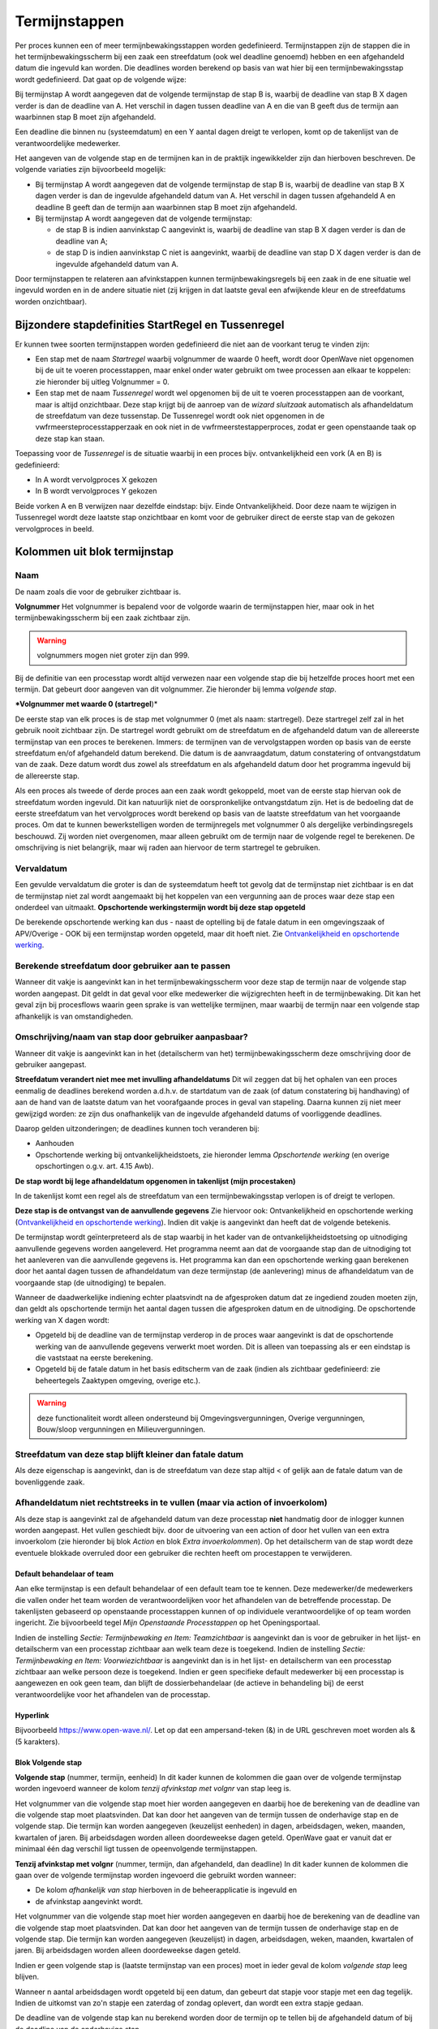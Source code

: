 Termijnstappen
==============

Per proces kunnen een of meer termijnbewakingsstappen worden
gedefinieerd. Termijnstappen zijn de stappen die in het
termijnbewakingsscherm bij een zaak een streefdatum (ook wel deadline
genoemd) hebben en een afgehandeld datum die ingevuld kan worden. Die
deadlines worden berekend op basis van wat hier bij een
termijnbewakingsstap wordt gedefinieerd. Dat gaat op de volgende wijze:

Bij termijnstap A wordt aangegeven dat de volgende termijnstap de stap B
is, waarbij de deadline van stap B X dagen verder is dan de deadline van
A. Het verschil in dagen tussen deadline van A en die van B geeft dus de
termijn aan waarbinnen stap B moet zijn afgehandeld.

Een deadline die binnen nu (systeemdatum) en een Y aantal dagen dreigt
te verlopen, komt op de takenlijst van de verantwoordelijke medewerker.

Het aangeven van de volgende stap en de termijnen kan in de praktijk
ingewikkelder zijn dan hierboven beschreven. De volgende variaties zijn
bijvoorbeeld mogelijk:

-  Bij termijnstap A wordt aangegeven dat de volgende termijnstap de
   stap B is, waarbij de deadline van stap B X dagen verder is dan de
   ingevulde afgehandeld datum van A. Het verschil in dagen tussen
   afgehandeld A en deadline B geeft dan de termijn aan waarbinnen stap
   B moet zijn afgehandeld.
-  Bij termijnstap A wordt aangegeven dat de volgende termijnstap:

   -  de stap B is indien aanvinkstap C aangevinkt is, waarbij de
      deadline van stap B X dagen verder is dan de deadline van A;
   -  de stap D is indien aanvinkstap C niet is aangevinkt, waarbij de
      deadline van stap D X dagen verder is dan de ingevulde afgehandeld
      datum van A.

Door termijnstappen te relateren aan afvinkstappen kunnen
termijnbewakingsregels bij een zaak in de ene situatie wel ingevuld
worden en in de andere situatie niet (zij krijgen in dat laatste geval
een afwijkende kleur en de streefdatums worden onzichtbaar).

Bijzondere stapdefinities StartRegel en Tussenregel
---------------------------------------------------

Er kunnen twee soorten termijnstappen worden gedefinieerd die niet aan
de voorkant terug te vinden zijn:

-  Een stap met de naam *Startregel* waarbij volgnummer de waarde 0
   heeft, wordt door OpenWave niet opgenomen bij de uit te voeren
   processtappen, maar enkel onder water gebruikt om twee processen aan
   elkaar te koppelen: zie hieronder bij uitleg Volgnummer = 0.
-  Een stap met de naam *Tussenregel* wordt wel opgenomen bij de uit te
   voeren processtappen aan de voorkant, maar is altijd onzichtbaar.
   Deze stap krijgt bij de aanroep van de *wizard sluitzaak* automatisch
   als afhandeldatum de streefdatum van deze tussenstap. De Tussenregel
   wordt ook niet opgenomen in de vwfrmeersteprocesstapperzaak en ook
   niet in de vwfrmeerstestapperproces, zodat er geen openstaande taak
   op deze stap kan staan.

Toepassing voor de *Tussenregel* is de situatie waarbij in een proces
bijv. ontvankelijkheid een vork (A en B) is gedefinieerd:

-  In A wordt vervolgproces X gekozen
-  In B wordt vervolgproces Y gekozen

Beide vorken A en B verwijzen naar dezelfde eindstap: bijv. Einde
Ontvankelijkheid. Door deze naam te wijzigen in Tussenregel wordt deze
laatste stap onzichtbaar en komt voor de gebruiker direct de eerste stap
van de gekozen vervolgproces in beeld.

Kolommen uit blok termijnstap
-----------------------------

Naam
^^^^

De naam zoals die voor de gebruiker zichtbaar is.

**Volgnummer** Het volgnummer is bepalend voor de volgorde waarin de
termijnstappen hier, maar ook in het termijnbewakingsscherm bij een zaak
zichtbaar zijn.

.. warning::
   volgnummers mogen niet groter zijn dan 999.

Bij de definitie van een processtap wordt altijd verwezen naar een
volgende stap die bij hetzelfde proces hoort met een termijn. Dat
gebeurt door aangeven van dit volgnummer. Zie hieronder bij lemma
*volgende stap*.

**\*Volgnummer met waarde 0 (startregel**)\*

De eerste stap van elk proces is de stap met volgnummer 0 (met als naam:
startregel). Deze startregel zelf zal in het gebruik nooit zichtbaar
zijn. De startregel wordt gebruikt om de streefdatum en de afgehandeld
datum van de allereerste termijnstap van een proces te berekenen.
Immers: de termijnen van de vervolgstappen worden op basis van de eerste
streefdatum en/of afgehandeld datum berekend. Die datum is de
aanvraagdatum, datum constatering of ontvangstdatum van de zaak. Deze
datum wordt dus zowel als streefdatum en als afgehandeld datum door het
programma ingevuld bij de allereerste stap.

Als een proces als tweede of derde proces aan een zaak wordt gekoppeld,
moet van de eerste stap hiervan ook de streefdatum worden ingevuld. Dit
kan natuurlijk niet de oorspronkelijke ontvangstdatum zijn. Het is de
bedoeling dat de eerste streefdatum van het vervolgproces wordt berekend
op basis van de laatste streefdatum van het voorgaande proces. Om dat te
kunnen bewerkstelligen worden de termijnregels met volgnummer 0 als
dergelijke verbindingsregels beschouwd. Zij worden niet overgenomen,
maar alleen gebruikt om de termijn naar de volgende regel te berekenen.
De omschrijving is niet belangrijk, maar wij raden aan hiervoor de term
startregel te gebruiken.

Vervaldatum
^^^^^^^^^^^

Een gevulde vervaldatum die groter is dan de systeemdatum heeft tot
gevolg dat de termijnstap niet zichtbaar is en dat de termijnstap niet
zal wordt aangemaakt bij het koppelen van een vergunning aan de proces
waar deze stap een onderdeel van uitmaakt. **Opschortende
werkingstermijn wordt bij deze stap opgeteld**

De berekende opschortende werking kan dus - naast de optelling bij de
fatale datum in een omgevingszaak of APV/Overige - OOK bij een
termijnstap worden opgeteld, maar dit hoeft niet. Zie `Ontvankelijkheid
en opschortende
werking </docs/instellen_inrichten/inrichting_processen/opschortende_werking.md>`__.

Berekende streefdatum door gebruiker aan te passen
^^^^^^^^^^^^^^^^^^^^^^^^^^^^^^^^^^^^^^^^^^^^^^^^^^

Wanneer dit vakje is aangevinkt kan in het termijnbewakingsscherm voor
deze stap de termijn naar de volgende stap worden aangepast. Dit geldt
in dat geval voor elke medewerker die wijzigrechten heeft in de
termijnbewaking. Dit kan het geval zijn bij procesflows waarin geen
sprake is van wettelijke termijnen, maar waarbij de termijn naar een
volgende stap afhankelijk is van omstandigheden.

Omschrijving/naam van stap door gebruiker aanpasbaar?
^^^^^^^^^^^^^^^^^^^^^^^^^^^^^^^^^^^^^^^^^^^^^^^^^^^^^

Wanneer dit vakje is aangevinkt kan in het (detailscherm van het)
termijnbewakingsscherm deze omschrijving door de gebruiker aangepast.

**Streefdatum verandert niet mee met invulling afhandeldatums** Dit wil
zeggen dat bij het ophalen van een proces eenmalig de deadlines berekend
worden a.d.h.v. de startdatum van de zaak (of datum constatering bij
handhaving) of aan de hand van de laatste datum van het voorafgaande
proces in geval van stapeling. Daarna kunnen zij niet meer gewijzigd
worden: ze zijn dus onafhankelijk van de ingevulde afgehandeld datums of
voorliggende deadlines.

Daarop gelden uitzonderingen; de deadlines kunnen toch veranderen bij:

-  Aanhouden
-  Opschortende werking bij ontvankelijkheidstoets, zie hieronder lemma
   *Opschortende werking* (en overige opschortingen o.g.v. art. 4.15
   Awb).

**De stap wordt bij lege afhandeldatum opgenomen in takenlijst (mijn
procestaken)**

In de takenlijst komt een regel als de streefdatum van een
termijnbewakingsstap verlopen is of dreigt te verlopen.

**Deze stap is de ontvangst van de aanvullende gegevens** Zie hiervoor
ook: Ontvankelijkheid en opschortende werking (`Ontvankelijkheid en
opschortende
werking </docs/instellen_inrichten/inrichting_processen/opschortende_werking.md>`__).
Indien dit vakje is aangevinkt dan heeft dat de volgende betekenis.

De termijnstap wordt geïnterpreteerd als de stap waarbij in het kader
van de ontvankelijkheidstoetsing op uitnodiging aanvullende gegevens
worden aangeleverd. Het programma neemt aan dat de voorgaande stap dan
de uitnodiging tot het aanleveren van die aanvullende gegevens is. Het
programma kan dan een opschortende werking gaan berekenen door het
aantal dagen tussen de afhandeldatum van deze termijnstap (de
aanlevering) minus de afhandeldatum van de voorgaande stap (de
uitnodiging) te bepalen.

Wanneer de daadwerkelijke indiening echter plaatsvindt na de afgesproken
datum dat ze ingediend zouden moeten zijn, dan geldt als opschortende
termijn het aantal dagen tussen die afgesproken datum en de uitnodiging.
De opschortende werking van X dagen wordt:

-  Opgeteld bij de deadline van de termijnstap verderop in de proces
   waar aangevinkt is dat de opschortende werking van de aanvullende
   gegevens verwerkt moet worden. Dit is alleen van toepassing als er
   een eindstap is die vaststaat na eerste berekening.
-  Opgeteld bij de fatale datum in het basis editscherm van de zaak
   (indien als zichtbaar gedefinieerd: zie beheertegels Zaaktypen
   omgeving, overige etc.).

..

.. warning::
   deze functionaliteit wordt alleen ondersteund
   bij Omgevingsvergunningen, Overige vergunningen, Bouw/sloop
   vergunningen en Milieuvergunningen.

Streefdatum van deze stap blijft kleiner dan fatale datum
^^^^^^^^^^^^^^^^^^^^^^^^^^^^^^^^^^^^^^^^^^^^^^^^^^^^^^^^^

Als deze eigenschap is aangevinkt, dan is de streefdatum van deze stap
altijd < of gelijk aan de fatale datum van de bovenliggende zaak.

Afhandeldatum niet rechtstreeks in te vullen (maar via action of invoerkolom)
^^^^^^^^^^^^^^^^^^^^^^^^^^^^^^^^^^^^^^^^^^^^^^^^^^^^^^^^^^^^^^^^^^^^^^^^^^^^^

Als deze stap is aangevinkt zal de afgehandeld datum van deze processtap
**niet** handmatig door de inlogger kunnen worden aangepast. Het vullen
geschiedt bijv. door de uitvoering van een action of door het vullen van
een extra invoerkolom (zie hieronder bij blok *Action* en blok *Extra
invoerkolommen*). Op het detailscherm van de stap wordt deze eventuele
blokkade overruled door een gebruiker die rechten heeft om procestappen
te verwijderen.

Default behandelaar of team
~~~~~~~~~~~~~~~~~~~~~~~~~~~

Aan elke termijnstap is een default behandelaar of een default team toe
te kennen. Deze medewerker/de medewerkers die vallen onder het team
worden de verantwoordelijken voor het afhandelen van de betreffende
processtap. De takenlijsten gebaseerd op openstaande processtappen
kunnen of op individuele verantwoordelijke of op team worden ingericht.
Zie bijvoorbeeld tegel *Mijn Openstaande Processtappen* op het
Openingsportaal.

Indien de instelling *Sectie: Termijnbewaking en Item: Teamzichtbaar* is
aangevinkt dan is voor de gebruiker in het lijst- en detailscherm van
een processtap zichtbaar aan welk team deze is toegekend. Indien de
instelling *Sectie: Termijnbewaking en Item: Voorwiezichtbaar* is
aangevinkt dan is in het lijst- en detailscherm van een processtap
zichtbaar aan welke persoon deze is toegekend. Indien er geen specifieke
default medewerker bij een processtap is aangewezen en ook geen team,
dan blijft de dossierbehandelaar (de actieve in behandeling bij) de
eerst verantwoordelijke voor het afhandelen van de processtap.

Hyperlink
~~~~~~~~~

Bijvoorbeeld https://www.open-wave.nl/. Let op dat een ampersand-teken
(&) in de URL geschreven moet worden als & (5 karakters).

Blok Volgende stap
~~~~~~~~~~~~~~~~~~

**Volgende stap** (nummer, termijn, eenheid) In dit kader kunnen de
kolommen die gaan over de volgende termijnstap worden ingevoerd wanneer
de kolom *tenzij afvinkstap met volgnr* van stap leeg is.

Het volgnummer van die volgende stap moet hier worden aangegeven en
daarbij hoe de berekening van de deadline van die volgende stap moet
plaatsvinden. Dat kan door het aangeven van de termijn tussen de
onderhavige stap en de volgende stap. Die termijn kan worden aangegeven
(keuzelijst eenheden) in dagen, arbeidsdagen, weken, maanden, kwartalen
of jaren. Bij arbeidsdagen worden alleen doordeweekse dagen geteld.
OpenWave gaat er vanuit dat er minimaal één dag verschil ligt tussen de
opeenvolgende termijnstappen.

**Tenzij afvinkstap met volgnr** (nummer, termijn, dan afgehandeld, dan
deadline) In dit kader kunnen de kolommen die gaan over de volgende
termijnstap worden ingevoerd die gebruikt worden wanneer:

-  De kolom *afhankelijk van stap* hierboven in de beheerapplicatie is
   ingevuld en
-  de afvinkstap aangevinkt wordt.

Het volgnummer van die volgende stap moet hier worden aangegeven en
daarbij hoe de berekening van de deadline van die volgende stap moet
plaatsvinden. Dat kan door het aangeven van de termijn tussen de
onderhavige stap en de volgende stap. Die termijn kan worden aangegeven
(keuzelijst) in dagen, arbeidsdagen, weken, maanden, kwartalen of jaren.
Bij arbeidsdagen worden alleen doordeweekse dagen geteld.

Indien er geen volgende stap is (laatste termijnstap van een proces)
moet in ieder geval de kolom *volgende stap* leeg blijven.

Wanneer n aantal arbeidsdagen wordt opgeteld bij een datum, dan gebeurt
dat stapje voor stapje met een dag tegelijk. Indien de uitkomst van zo'n
stapje een zaterdag of zondag oplevert, dan wordt een extra stapje
gedaan.

De deadline van de volgende stap kan nu berekend worden door de termijn
op te tellen bij de afgehandeld datum of bij de deadline van de
onderhavige stap.

Hierin zijn drie mogelijkheden aan te geven:

-  streefdatum vorige stap. Met deze keuze geldt altijd de streefdatum
   van de onderhavige stap als als uitgangspunt voor de berekening van
   de streefdatum van de nieuwe stap.
-  afhandeldatum vorige stap. Indien deze keuze is aangevinkt wordt
   altijd de afgehandelddatum van de onderhavige stap genomen als
   uitgangspunt voor de berekening van de streefdatum van de nieuwe
   stap. Ook als deze afgehandeld-datum groter is dan de streefdatum.
-  minimum afgehandeld/streefdatum. Dit betekent dat de termijn om de
   streefdatum van de volgende stap te berekenen wordt opgeteld bij het
   minimum van de afgehandeld-datum en streefdatum van de onderhavige
   stap. Dus indien de afgehandeld-datum groter is dan de streefdatum
   geldt de streefdatum als uitgangspunt.

In alle gevallen geldt dat als de afgehandeld datum nog leeg is dat dan
de streefdatum als uitgangsdatum wordt genomen.

Blok Action
~~~~~~~~~~~

Aan een processtap kan een action worden toegevoegd. Dat heeft tot
gevolg dat er op het detailscherm van de betreffende processtap bij het
afhandelen van de zaak een blok action zichtbaar wordt met het hier te
definiëren label en een knop om de action uit te voeren. Tevens wordt er
een uitvoerbare knop zichtbaar op het lijstscherm van de processtappen
om de actie uit te voeren.

Bij een aantal actions is het mogelijk deze zo te parameteriseren dat
met het uitvoeren van de action ook de afgehandeld datum van de
betreffende stap wordt gevuld. De knop die de action triggert is alleen
enabled bij een lege afgehandeld datum. Een aantal voorbeelden
geredeneerd vanuit een proces bij een omgevingszaak: Let goed op de
komma's en puntkomma's. Luistert nauw. Zie verdere documentatie over
actions: `Actions </docs/instellen_inrichten/actions.md>`__.

Automatisch creëren van document op basis van specifiek sjabloon zonder vullen afgehandeld datum van stap
~~~~~~~~~~~~~~~~~~~~~~~~~~~~~~~~~~~~~~~~~~~~~~~~~~~~~~~~~~~~~~~~~~~~~~~~~~~~~~~~~~~~~~~~~~~~~~~~~~~~~~~~~

De wizard *maakDocument* wordt geopend met de restrictie dat de
gebruiker geen keuze uit de sjablonen heeft. Het sjabloon wordt in de
actionaanroep al meegegeven.
``startWizard(maakDocument,1234,tbdocumenten;;tbomgvergunning;%keyparent%,W)``

-  *maakDocument* is de naam van de wizard die aangeroepen worden voor
   het creëren van een document
-  *1234* moet hierbij in de action-definitie vervangen worden met een
   echte dnkey van het bedoelde sjabloon (uit tbdocumenten)
-  *tbdocumenten* is de bestandnaam van de sjablonen waar 1234 een dnkey
   van is
-  *tbomgvergunning* wil zeggen dat het creëren van het sjabloon wordt
   geinitialiseerd vanuit tbomgvergunningen (kan ook uit tbhandhavingen,
   tbinfoaanvragen, tbovvergunningen, tbhorecavergunningen,
   tbmilvergunningen, tbinspecties, tbinspbezoeken en tbmilinrichtingen)
-  *%keyparent%* wordt on the fly automatisch vervangen met de dnkey van
   de kaart uit de initiërende tabel
-  *W* staat voor de module waarvandaan de wizard wordt aangeroepen (W
   (tbomgvergunning), O (tbovvergunningen), I (tbinfoaanvragen), C
   (tbhorecavergunningen) of E (tbmilvergunningen of H (tbhandhavingen
   of V (inrichtingen)).

Automatisch creëren van document op basis van specifiek sjabloon MET vullen afgehandeld datum van stap
^^^^^^^^^^^^^^^^^^^^^^^^^^^^^^^^^^^^^^^^^^^^^^^^^^^^^^^^^^^^^^^^^^^^^^^^^^^^^^^^^^^^^^^^^^^^^^^^^^^^^^

``startWizard(maakDocument,1234,tbdocumenten;;tbomgvergunning;%keyparent%,W;%keypointer%)``

-  %keypointer% wordt on the fly automatisch vervangen met de dnkey van
   de stap (termijnbewstappen) teneinde op de juiste plek de
   afhandeldatum te kunnen vullen.

Automatisch creëren van document op basis van specifiek sjabloon op grond van query MET vullen afgehandeld datum van stap
^^^^^^^^^^^^^^^^^^^^^^^^^^^^^^^^^^^^^^^^^^^^^^^^^^^^^^^^^^^^^^^^^^^^^^^^^^^^^^^^^^^^^^^^^^^^^^^^^^^^^^^^^^^^^^^^^^^^^^^^^

``startWizard(maakDocument,%query(docsjabloonperzaaktype,%keyparent%)%,tbdocumenten;;tbomgvergunning;%keyparent%,W;%keypointer%)``

-  %keypointer% wordt on the fly automatisch vervangen met de dnkey van
   de stap (termijnbewstappen) teneinde op de juiste plek de
   afhandeldatum te kunnen vullen.
-  De query met de naam docsjabloonperzaaktype is een voorbeeld en
   bestaat niet. Belangrijk is dat de uitkomst van de query één dnkey
   van een documentsjabloon teruggeeft.

Automatisch starten van maakDocument-wizard op basis van specifieke documentsoort zonder vullen afgehandeld datum van stap
^^^^^^^^^^^^^^^^^^^^^^^^^^^^^^^^^^^^^^^^^^^^^^^^^^^^^^^^^^^^^^^^^^^^^^^^^^^^^^^^^^^^^^^^^^^^^^^^^^^^^^^^^^^^^^^^^^^^^^^^^^

De wizard wordt geopend met de restrictie dat de gebruiker alleen uit de
sjablonen van een bepaalde groep (tbdocumentsoorten) kan kiezen.
``startWizard(maakDocument,1234,tbdocumentsoorten;;tbomgvergunning;%keyparent%,W)``

-  *maakDocument* is de naam van de wizard die aangeroepen worden voor
   het creëren van een document
-  *1234* moet hierbij in de action-definitie vervangen worden met een
   echte dnkey van de bedoelde groep (uit tbdocumentsoorten). De
   gebruiker kan vervolgens alleen een sjabloon uit deze groep kiezen
-  *tbdocumentsoorten* is de bestandnaam van de documentgroepen waar
   1234 een dnkey van is
-  *tbomgvergunning* wil zeggen dat het creëren van het te kiezen
   document wordt geinitialiseerd vanuit tbomgvergunningen (kan ook uit
   tbhandhavingen, tbinfoaanvragen, tbovvergunningen,
   tbhorecavergunningen, tbmilvergunningen, tbinspecties, tbinspbezoeken
   en tbmilinrichtingen)
-  *%keyparent%* wordt on the fly automatisch vervangen met de dnkey van
   de kaart uit de initiërende tabel
-  *W* staat voor de module waarvandaan de wizard wordt aangeroepen (W
   (tbomgvergunning), O (tbovvergunningen), I (tbinfoaanvragen), C
   (tbhorecavergunningen) of E (tbmilvergunningen of H (tbhandhavingen
   of V (inrichtingen)).

Automatisch starten van maakdocument-wizard op basis van specifieke documentsoort MET vullen afgehandeld datum van stap
^^^^^^^^^^^^^^^^^^^^^^^^^^^^^^^^^^^^^^^^^^^^^^^^^^^^^^^^^^^^^^^^^^^^^^^^^^^^^^^^^^^^^^^^^^^^^^^^^^^^^^^^^^^^^^^^^^^^^^^

``startWizard(maakDocument,1234,tbdocumentsoorten;;tbomgvergunning;%keyparent%,W;%keypointer%)``

-  %keypointer% wordt on the fly automatisch vervangen met de dnkey van
   de stap (termijnbewstappen) teneinde op de juiste plek de
   afhandeldatum te kunnen vullen.

Automatisch starten van de volledige maakDocument-wizard ZONDER vullen afgehandeld datum van stap
^^^^^^^^^^^^^^^^^^^^^^^^^^^^^^^^^^^^^^^^^^^^^^^^^^^^^^^^^^^^^^^^^^^^^^^^^^^^^^^^^^^^^^^^^^^^^^^^^

De wizard wordt geopend zonder restrictie, waarbij de gebruiker eerst
een keuze dient te maken uit de groepen (tbdocumentsoorten) en
vervolgens uit de daarbij behorende sjablonen.
*startWizard(maakDocument,%keyparent%,tbomgvergunning,W)*

-  *maakDocument* is de naam van de wizard die aangeroepen worden voor
   het creëren van een document
-  *%keyparent%* wordt on the fly automatisch vervangen met de dnkey van
   de kaart uit de initiërende tabel (in dit voorbeeld de dnkey uit
   tbomgvergunning)
-  *tbomgvergunning* wil zeggen dat het creëren van het te kiezen
   document wordt geinitialiseerd vanuit tbomgvergunningen (kan ook uit
   tbhandhavingen, tbinfoaanvragen, tbovvergunningen,
   tbhorecavergunningen, tbmilvergunningen, tbinspecties, tbinspbezoeken
   en tbmilinrichtingen)
-  *W* staat voor de module waarvandaan de wizard wordt aangeroepen (W
   (tbomgvergunning), O (tbovvergunningen), I (tbinfoaanvragen), C
   (tbhorecavergunningen) of E (tbmilvergunningen of H (tbhandhavingen
   of V (inrichtingen)).

Automatisch starten van de volledige maakDocument-wizard MET vullen afgehandeld datum van stap
^^^^^^^^^^^^^^^^^^^^^^^^^^^^^^^^^^^^^^^^^^^^^^^^^^^^^^^^^^^^^^^^^^^^^^^^^^^^^^^^^^^^^^^^^^^^^^

``startWizard(maakDocument,%keyparent%,tbomgvergunning,W;%keypointer%)``

-  %keypointer% wordt on the fly automatisch vervangen met de dnkey van
   de stap (termijnbewstappen) teneinde op de juiste plek de
   afhandeldatum te kunnen vullen.

Automatisch kiezen vervolgproces zonder vullen van afgehandeld datum van stap
^^^^^^^^^^^^^^^^^^^^^^^^^^^^^^^^^^^^^^^^^^^^^^^^^^^^^^^^^^^^^^^^^^^^^^^^^^^^^

``startWizard(maaknieuwproces,%keyparent%,W)``

-  maaNieuwProces is de naam van de wizard die aangeroepen wordt voor
   het invoegen van nieuwe processtappen
-  *%keyparent%* wordt on the fly automatisch vervangen met de dnkey van
   de kaart uit de hoofdzaak van de module (dus de dnkey van de zaak
   waar je op staat)
-  *W* staat voor de module waarvandaan de wizard wordt aangeroepen (W
   (tbomgvergunning), O (tbovvergunningen), I (tbinfoaanvragen), C
   (tbhorecavergunningen) of E (tbmilvergunningen of H
   (tbhandhavingen)).

Automatisch kiezen vervolgproces met vullen van afgehandeld datum van stap
^^^^^^^^^^^^^^^^^^^^^^^^^^^^^^^^^^^^^^^^^^^^^^^^^^^^^^^^^^^^^^^^^^^^^^^^^^

``startWizard(maaknieuwproces,%keyparent%,W,%keypointer%)``

-  *%keypointer%* wordt on the fly automatisch vervangen met de dnkey
   van de stap (termijnbewstappen) teneinde op de juiste plek de
   afhandeldatum te kunnen vullen.

**Automatisch invoegen vastgesteld vervolgproces met vullen van
afgehandeld datum van stap**

``startWizard(maaknieuwproces,%keyparent%,W;2345,%keypointer%)``.De
*2345* moet hierbij in de action-definitie vervangen worden met een
echte dnkey van een proces (tbprocedures) waarvan de stappen moeten
worden ingevoegd.

**Automatisch \*\* kiezen** vervolgzaak op dezelfde locatie **zonder**
vullen van afgehandeld datum van stap*\*

``startwizard(maaknieuwezaak,,W,%keyparent%)``

-  *maakNieuweZaak* is de naam van de aan te roepen wizard die een
   nieuwe zaak aanmaakt
-  *W* staat voor de module waarvandaan de wizard wordt aangeroepen (W
   (tbomgvergunning), O (tbovvergunningen), I (tbinfoaanvragen), C
   (tbhorecavergunningen) of E (tbmilvergunningen of H (tbhandhavingen))
-  *%keyparent%* wordt on the fly automatisch vervangen met de dnkey van
   de kaart uit de hoofdzaak van de module (dus de dnkey van de zaak
   waar je op staat, want van daaruit ga je gegevens als locatie en
   contactpersonen kopiëren).

**Automatisch kiezen vervolgzaak op dezelfde locatie met vullen van
afgehandeld datum van stap**

*startwizard(maaknieuwezaak,,W;%keypointer%,%keyparent%)*

-  *%keypointer%* wordt on the fly automatisch vervangen met de dnkey
   van de stap (termijnbewstappen) teneinde op de juiste plek de
   afhandeldatum te kunnen vullen.

**Automatisch aanmaken vastgestelde vervolgzaak op dezelfde locatie met
vullen van afgehandeld datum van stap**

``startwizard(maaknieuwezaak,,W;%keypointer%,%keyparent%;H3456)``

-  De *H* geeft aan in welke module de nieuwe zaak gemaakt moet worden.
   Op de plaats van de H kunnen ook de moduleletters W
   (tbomgvergunning), O (tbovvergunningen), I (tbinfoaanvragen), C
   (tbhorecavergunningen) of E (tbmilvergunningen) worden gebruikt.
-  *3456* (direct achter deze moduleletter) staat voor een dnkey die
   verwijst naar een zaaktype bij de moduleletter. Dus indien
   moduleletter =

   -  W dan een dnkey uit tbsoortomgverg
   -  O dan een dvcode uit tbsoortovverg
   -  C dan een dnkey uit tbsoorthorverg
   -  E dan een dnkey uit tbsoortmilverg
   -  I dan een dnkey uit tbsoortinfoaanvraag.

**Automatisch sluiten van bovenliggende zaak op afhandel/besluitdatum
zonder\ vullen van afgehandeld datum van stap**

``startwizard(sluitZaak,%keyparent%,W,ddbesluitdatum)``

-  *sluitZaak* is de naam van de wizard die een zaak van een resultaat
   en afhandeldatum voorziet
-  *%keyparent%* wordt on the fly automatisch vervangen met de dnkey van
   de kaart uit de hoofdzaak van de module (dus de dnkey van de zaak
   waar je op staat)
-  *W* geeft aan in welke module de zaak wordt gesloten. Op de plaats
   van de W kunnen ook de moduleletters W (tbomgvergunning), O
   (tbovvergunningen), I (tbinfoaanvragen), C (tbhorecavergunningen), H
   (tbhandhavingen) of E (tbmilvergunningen) worden gebruikt
   \*\ *ddbesluitdatum* is de kolomnaam van het einddatum-veld in de
   module. Wanneer module =\* W of O of C of E dan moet hier staan
   ddbesluitdatum
-  H dan moet hier staan ddeinddatum
-  I dan moet hier staan ddafgehandeld.

**Automatisch sluiten van bovenliggende zaak op afhandel/besluitdatum
met vullen van afgehandeld datum van stap**

``startwizard(sluitZaak,%keyparent%,W;%keypointer%,ddbesluitdatum)``

-  *%keypointer%* wordt on the fly automatisch vervangen met de dnkey
   van de stap (termijnbewstappen) teneinde op de juiste plek de
   afhandeldatum te kunnen vullen
-  *%keyparent%* wordt on the fly automatisch vervangen met de dnkey van
   de kaart uit de hoofdzaak van de module (dus de dnkey van de zaak
   waar je op staat).
-  *W* geeft aan in welke module de zaak wordt ingetrokken. Op de plaats
   van de W (tbomgvergunning) kunnen ook de moduleletters H
   (tbhandhavngen), O (tbovvergunningen), I (tbinfoaanvragen), C
   (tbhorecavergunningen) of E (tbmilvergunningen) worden gebruikt.

**Automatisch vullen van intrekkingsdatum van bovenliggende zaak zonder
vullen van afgehandeld datum van stap**

``startwizard(sluitZaak,%keyparent%,W,ddingetrokken)``

-  *sluitZaak* is de naam van de wizard die een zaak van een
   intrekkingsdatum voorziet
-  *%keyparent%* wordt on the fly automatisch vervangen met de dnkey van
   de kaart uit de hoofdzaak van de module (dus de dnkey van de zaak
   waar je op staat)
-  *W* geeft aan in welke module de zaak wordt ingetrokken. Op de plaats
   van de W (tbomgvergunning) kunnen ook de moduleletters H
   (tbhandhavngen), O (tbovvergunningen), I (tbinfoaanvragen), C
   (tbhorecavergunningen) of E (tbmilvergunningen) worden gebruikt \*
   *ddingetrokken* is de kolomnaam van het intrekkingsdatum-veld in alle
   modules.

**Automatisch vullen van intrekkingsdatum van bovenliggende zaak met
vullen van afgehandeld datum van stap**

``startwizard(sluitZaak,%keyparent%,W;%keypointer%,ddingetrokken)``

-  *%keyparent%* wordt on the fly automatisch vervangen met de dnkey van
   de kaart uit de hoofdzaak van de module (dus de dnkey van de zaak
   waar je op staat)
-  *%keypointer%* wordt on the fly automatisch vervangen met de dnkey
   van de stap (termijnbewstappen) teneinde op de juiste plek de
   afhandeldatum te kunnen vullen
-  *W* geeft aan in welke module de zaak wordt ingetrokken. Op de plaats
   van de W (tbomgvergunning) kunnen ook de moduleletters H
   (tbhandhavngen), O (tbovvergunningen), I (tbinfoaanvragen), C
   (tbhorecavergunningen) of E (tbmilvergunningen) worden gebruikt.

**Automatisch aanroep wizard insertOpschorten met vullen van afgehandeld
datum van stap**

``startwizard(insertOpschorten,%keyparent%,W,%keypointer%)``

-  *%keyparent%* wordt on the fly automatisch vervangen met de dnkey van
   de kaart uit de hoofdzaak van de module (dus de dnkey van de zaak
   waar je op staat)
-  *%keypointer%* wordt on the fly automatisch vervangen met de dnkey
   van de stap (termijnbewstappen) teneinde op de juiste plek de
   afhandeldatum te kunnen vullen
-  *W* geeft aan in welke module de zaak wordt opgeschort. Op de plaats
   van de W (tbomgvergunning) kunnen ook de moduleletters H
   (tbhandhavingen), O (tbovvergunningen), I (tbinfoaanvragen), C
   (tbhorecavergunningen) of E (tbmilvergunningen) worden gebruikt.

**Automatisch aanroep wizard insertAdvies met restrictie uit de
adviesinstanties beginnend met een 2 en met vullen van afgehandeld datum
van stap**

``startWizard(insertAdvies,%keyparent%,W,2;%keypointer%)``

-  *%keyparent%* wordt on the fly automatisch vervangen met de dnkey van
   de kaart uit de hoofdzaak van de module (dus de dnkey van de zaak
   waar je op staat)
-  *%keypointer%* wordt on the fly automatisch vervangen met de dnkey
   van de stap (termijnbewstappen) teneinde op de juiste plek de
   afhandeldatum te kunnen vullen
-  *W* geeft aan in welke module het advies wordt aangemaakt. Op de
   plaats van de W (tbomgvergunning) kunnen ook de moduleletters H
   (tbhandhavingen), O (tbovvergunningen), I (tbinfoaanvragen), C
   (tbhorecavergunningen) of E (tbmilvergunningen) worden gebruikt
-  *2* geeft hier aan de de gebruiker kan kiezen uit de adviesinstanties
   (voor de betreffende module) waarvan de dvcode begint met een 2.

**Automatisch aanroep wizard insertAdvies zonder extra restrictie
adviesinstanties**\ met*\* vullen van afgehandeld datum van stap*\*

``startWizard(insertAdvies,%keyparent%,W,;%keypointer%)``

-  *%keyparent%* wordt on the fly automatisch vervangen m
-  et de dnkey van de kaart uit de hoofdzaak van de module (dus de dnkey
   van de zaak waar je op staat)
-  *%keypointer%* wordt on the fly automatisch vervangen met de dnkey
   van de stap (termijnbewstappen) teneinde op de juiste plek de
   afhandeldatum te kunnen vullen
-  *W* geeft aan in welke module het advies wordt aangemaakt. Op de
   plaats van de W (tbomgvergunning) kunnen ook de moduleletters H
   (tbhandhavingen), O (tbovvergunningen), I (tbinfoaanvragen), C
   (tbhorecavergunningen) of E (tbmilvergunningen) worden gebruikt.

**Automatisch aanroep wizard insertAdvies met restrictie
adviesinstanties beginnend met Welz zonder vullen van afgehandeld datum
van stap**

``startWizard(insertAdvies,%keyparent%,W,Welz)``

-  *%keyparent%* wordt on the fly automatisch vervangen met de dnkey van
   de kaart uit de hoofdzaak van de module (dus de dnkey van de zaak
   waar je op staat)
-  *W* geeft aan in welke module het advies wordt aangemaakt. Op de
   plaats van de W (tbomgvergunning) kunnen ook de moduleletters H
   (tbhandhavingen), O (tbovvergunningen), I (tbinfoaanvragen), C
   (tbhorecavergunningen) of E (tbmilvergunningen) worden gebruikt
-  *Welz* geeft hier aan de de gebruiker kan kiezen uit de
   adviesinstanties (voor de betreffende module) waarvan de dvcode
   begint met een Welz.

**Automatisch aanroep wizard insertAdvies zonder extra restrictie
adviesinstanties en zonder vullen van afgehandeld datum van stap**

``startWizard(insertAdvies,%keyparent%,W)``

-  *%keyparent%* wordt on the fly automatisch vervangen met de dnkey van
   de kaart uit de hoofdzaak van de module (dus de dnkey van de zaak
   waar je op staat)
-  *W* geeft aan in welke module het advies wordt aangemaakt. Op de
   plaats van de W (tbomgvergunning) kunnen ook de moduleletters H
   (tbhandhavingen), O (tbovvergunningen), I (tbinfoaanvragen), C
   (tbhorecavergunningen) of E (tbmilvergunningen) worden gebruikt.

**Automatisch aanroep wizard actualiseerStatusinZaakSystem met vullen
van afgehandeld datum van stap**

``startWizard(actualiseerStatusinZaaksysteem,%keyparent%,W;tbomgvergunning;ddbesluitdatum;%keypointer%,StatusAfgesloten)``

-  Door deze wizard aan te roepen wordt het
   *actualiseerStatusinZaakSystem* bericht verstuurd naar het DMS. In
   plaats van *StatusAfgesloten* kan tevens *StatusIngetrokken* of
   *StatusGeblokkeerd* verstuurd worden
-  Bij het aanroepen van deze wizard wordt de eerder ingevulde
   *ddbesluitdatum*, *ddingetrokken* of *ddblokkering* meegestuurd
-  *%keyparent%* wordt on the fly automatisch vervangen met de dnkey van
   de kaart uit de hoofdzaak van de module (dus de dnkey van de zaak
   waar je op staat)
-  *%keypointer%* wordt on the fly automatisch vervangen met de dnkey
   van de stap (termijnbewstappen) teneinde op de juiste plek de
   afhandeldatum te kunnen vullen.

**Automatisch aanroep wizard StuurDSOOntvangstbevestiging zonder vullen
van afgehandeld datum van stap**

``startWizard(StuurDSOOntvangstbevestiging,%keyparent%,tbomgvergunning)``

-  Door deze wizard aan te roepen wordt de mail *DSO
   ontvangstbevestiging initieel* verstuurd naar de gemachtigde en/of
   aanvrager. Deze actie is alleen te gebruiken bij DSO zaken
   (tbomgvergunning.dlisdso is T). Na uitvoeren van de actie zal in het
   detailscherm van de omgevingszaak bij het blok *DSO* de verstuurdatum
   gevuld zijn. Voor gehele informatie over werking van DSO
   ontvangstbevestiging sturen zie `DSO
   ontvangstbevestiging </docs/probleemoplossing/programmablokken/dso_ontvangstbevestiging.md>`__
-  *%keyparent%* wordt on the fly automatisch vervangen met de dnkey van
   de kaart uit de hoofdzaak van de module (dus de dnkey van de zaak
   waar je op staat)

**Automatisch aanroep wizard StuurDSOOntvangstbevestiging met vullen van
afgehandeld datum van stap**

``startWizard(StuurDSOOntvangstbevestiging,%keyparent%,tbomgvergunning,%keypointer%)``

-  Door deze wizard aan te roepen wordt de mail *DSO
   ontvangstbevestiging initieel* verstuurd naar de gemachtigde en/of
   aanvrager. Deze actie is alleen te gebruiken bij DSO zaken
   (tbomgvergunning.dlisdso is T). Na uitvoeren van de actie zal in het
   detailscherm van de omgevingszaak bij het blok *DSO* de verstuurdatum
   gevuld zijn. Voor gehele informatie over werking van DSO
   ontvangstbevestiging sturen zie `DSO
   ontvangstbevestiging </docs/probleemoplossing/programmablokken/dso_ontvangstbevestiging.md>`__
-  *%keyparent%* wordt on the fly automatisch vervangen met de dnkey van
   de kaart uit de hoofdzaak van de module (dus de dnkey van de zaak
   waar je op staat)
-  *%keypointer%* wordt on the fly automatisch vervangen met de dnkey
   van de stap (termijnbewstappen) teneinde op de juiste plek de
   afhandeldatum te kunnen vullen.

Hoe werkt action aan de voorkant in tbtermijnbewstappen?
~~~~~~~~~~~~~~~~~~~~~~~~~~~~~~~~~~~~~~~~~~~~~~~~~~~~~~~~

Aan de voorkant op het detailscherm van een termijnbewaking- c.q.
processtap is de action bij de wizardknop in blok *Action* standaard als
volgt gedefinieerd in het detailscherm (in de
mddc_geefprocesdetail.xml):

``%query(termijnstappen_mddc_getdvaction,%keypointer%)%``. Dit is een
systeemquery die door OpenWave wordt beheerd. OpenWave evalueert deze
query. Deze query vervangt de action die bij de aanmaak van de
termijnstappen overgenomen is vanuit tbprocitems (in de kolom dvaction)
bij de betreffende termijnstap waarbij de variabelen %keypointer% en
%keyparent% worden vervangen met hun echte waardes.

**Voor evaluatie bijvoorbeeld:**
``startWizard(maakDocument,6578,tbdocumenten;;tbomgvergunning;%keyparent%,W)``

Na evaluatie:
``startWizard(maakDocument,6578,tbdocumenten;;tbomgvergunning;85842,W)``

en vervolgens wordt de wizard gestart waarbij in dit voorbeeld een brief
op grond van documentsjabloon met dnkey 6578 wordt gemaakt. Wanneer in
de action na evaluatie nog een query aanwezig, dan wordt deze recursief
alsnog geëvalueerd. Bijvoorbeeld na eerste evaluatie:
startWizard(maakDocument,%query(docsjabloonperzaaktype,%keyparent%)%,tbdocumenten;;tbomgvergunning;%keyparent%,W)

Dan na tweede evaluatie:
startWizard(maakDocument,8890,tbdocumenten;;tbomgvergunning;85842,W)

Blok extra Invoerkolommen
~~~~~~~~~~~~~~~~~~~~~~~~~

Aan een processtap kunnen één of meer kolommen worden toegevoegd waar de
gebruiker bij het afhandelen van de stap waardes aan kan toekennen. Er
zijn 5 soorten extra kolommen:

-  **Datum**. Indien aangevinkt dan verschijnt op het detailscherm van
   de termijnbewakingsstap een datum-editbox onder het hier ingevulde
   label. De kolomnaam in tbtermijnbewstappen waar de ingevulde waarde
   wordt opgeslagen is ddinvoerdatum
-  **Integer**. Indien aangevinkt dan verschijnt op het detailscherm van
   de termijnbewakingsstap een integer-editbox (geheel getal) onder het
   hier ingevulde label. De kolomnaam in tbtermijnbewstappen is
   dninvoerint
-  **Float**. Indien aangevinkt dan verschijnt op het detailscherm van
   de termijnbewakingsstap een float-editbox (decimale invoer) onder het
   hier ingevulde label. De kolomnaam in tbtermijnbewstappen is
   dfinvoerfloat
-  **String**. Indien aangevinkt dan verschijnt op het detailscherm van
   de termijnbewakingsstap een string-editbox (200 karakters) onder het
   hier ingevulde label. De kolomnaam in tbtermijnbewstappen is
   dvinvoerstring
-  **Dropdown**. Indien aangevinkt dan verschijnt op het detailscherm
   van de termijnbewakingsstap een dropdownbox(100 karakters) onder het
   hier ingevulde label. De kolomnaam in tbtermijnbewstappen is
   dvinvoerdropd. Bij de dropdown kan het SQL-statement worden
   gedefinieerd op grond waarvan de keuzelijst wordt gemaakt. De
   resultset moet bestaan uit twee kolommen van type string genaamd id
   en omschrijving.

Bij deze 5 mogelijkheden kan ook de kolom *Autom. vullen afhandeldatum*
worden aangevinkt. In dat geval zal de afgehandelddatum van de stap
worden gevuld met de systeemdatum bij met het wijzigen van een waarde.
Bij de dropdownkolom kan ook een defaultwaarde worden opgegeven. Bij het
creëren van het proces aan de voorkant komt deze waarde in de kolom
dvinvoerdropd te staan. Met een keuze uit het dropdownmenu wordt deze
waarde weer overschreven.

**Voorbeelden dropdown**

.. code:: sql

   select 'kwik' id, 'kwik' omschrijving Union select 'kwek' id, 'kwek' omschrijving Union select 'kwak' id, 'kwak' omschrijving order by id

De gebruiker kan dan een keuze maken uit kwik, kwek of kwak.

.. code:: sql

   select distinct a.dnkeyaardbesluit id,  coalesce(a.dvomschrijving,' ') omschrijving from vwaardbeslsoortzaak a where a.dnkeysoortomgverg in (select dnkey from tbsoortomgverg where dvsoortproc in ('U','R'))

De gebruiker kan kiezen uit de omschrijvingen van de coderingstabel
tbcodeaardbesluit is zoverre deze gekoppeld zijn aan een
omgevingzaaktype zaaktype (regulier/uitgebreid). De bijbehorende
tbcodeaardbesluit.dnkey van de omschrijving is de dropdownwaarde.

.. warning::
   Het is raadzaam wanneer de keuze gekoppeld is
   aan het automatisch vullen van de afhandeldatum of aan een
   kolomkopkoppeling de gebruiker duidelijk te maken dat de keuze nog
   gemaakt moet worden, juist wanneer ook een default is ingebracht,
   want de trigger voor de afhandeldatum en kolomkoppeling zit in het
   wijzigen van deze kolom dvinvoerdropd. De defaultwaarde bij kwik,
   kwek en kwak kan bijvoorbeeld opgegeven worden als 'Kwik (bevestig
   deze keuze in dropdown)'.

De gekozen dropdownwaarde wordt uiteindelijk opgeslagen in de
betreffende rij van tbtermijnbewstappen in de kolom dvinvoerdropd en is
in het detailscherm van de processtap aan de voorkant zichtbaar. In
bovenstaand voorbeeld kiest de gebruiker uit een lijst aardbesluit
omschrijvingen maar wordt de bijbehorende dnkey dus in de kolom
tbtermijnbewstappen.dvinvoerdropd geplaatst. Indien dit tot verwarring
leidt kunnen de kolommen id en omschrijving van de dropdownquery
identiek worden gemaakt: bijvoorbeeld:

.. code:: sql

   select distinct a.dnkeyaardbesluit ||':'|| coalesce(a.dvomschrijving,' ') id,  a.dnkeyaardbesluit ||':'|| coalesce(a.dvomschrijving,'') omschrijving from vwaardbeslsoortzaak a where a.dnkeysoortomgverg in (select dnkey from tbsoortomgverg where dvsoortproc in ('U','R'))

Blok Canvas
~~~~~~~~~~~

Zie `Grafische
weergave </docs/instellen_inrichten/inrichting_processen/grafische_weergave.md>`__.

Blok kolom-koppeling
~~~~~~~~~~~~~~~~~~~~

In drie kolommen kan hier bewerkstelligd worden dat bij het vullen van
de afhandeldatum van een stap, een ander veld in de bovenliggende zaak
(dus van tbomgvergunning, tbhandhavingen, tbapvoverige etc.) automatisch
wordt gevuld. De *tabelnaam van hoofdzaak* (DvTabelnaam) ligt eigenlijk
al vast omdat het proces waarde termijnstap aanhangt al aan een module
is gekoppeld. In de kolom *Veldnaam uit hoofdzaaktabel* (dvkolomnaam)
kan een kolomnaam worden aangewezen uit de hoofdzaak met uitzondering
van de kolomnamen dnkeycompoverrule, dnkeyproducten en
dnkeyproductklanten.

In de combobox-kolom *Veldnaam vullen met* (dvomschrijvingvv) kan
(indien de box nog leeg is) gekozen worden uit:

-  ddafgehandeld. In dat geval wordt de gekozen kolom uit de hoofdzaak
   gevuld met dezelfde waarde als de afgehandeld datum van de stap..
   Data type moet natuurlijk wel overeenkomen!!
-  ddinvoerdatum. In dat geval wordt de gekozen kolom uit de hoofdzaak
   gevuld met dezelfde waarde als de ingevoerde waarde in de extra kolom
   *InvoerDatum* bij die stap
-  dvinvoerstring. In dat geval wordt de gekozen kolom uit de hoofdzaak
   gevuld met dezelfde waarde als de ingevoerde waarde in de extra kolom
   *InvoerString* bij die stap
-  dvinvoerdropd. In dat geval wordt de gekozen kolom uit de hoofdzaak
   gevuld met dezelfde waarde als de gekozen waarde in de extra kolom
   *InvoerDropd* bij die stap
-  dninvoerint. In dat geval wordt de gekozen kolom uit de hoofdzaak
   gevuld met dezelfde waarde als de ingevoerde waarde in de extra kolom
   *InvoerInt* bij die stap
-  dfinvoerfloat. In dat geval wordt de gekozen kolom uit de hoofdzaak
   gevuld met dezelfde waarde als de ingevoerde waarde in de extra kolom
   *InvoerFloat* bij die stap.

De gekozen waarde kan met SQL-functies omkleed worden om recht te doen
aan lengte en type van de kolomnaam van de hoofdzaak. Bijvoorbeeld:
*substr(dvinvoerdropd,1,1)::char(1)* hetgeen betekent dat OpenWave de
eerste positie van de waarde van de kolom dvinvoerdropd overzet naar
type char(1) voordat de waarde wordt overgezet in de gekozen
tabelnaam/veldnaam van de hoofdzaak.

Het voorbeeld hierboven bij de dropdownkolom, waarbij een dnkey uit
tbcodeaardbesluit wordt gekozen, kan doorgezet worden naar de kolom
dnkeyaardbesluit (veldnaam van hoofdzaaktabel) van de tbomgvergunning
(tabelnaam van hoofdzaak) met de expressie (veldnaam vullen met):
*dvinvoerdropd::integer*

Bij het tweede voorbeeld met de identieke dropdownkolommen id en
omschrijving zou de expressie worden:
*substr(dvinvoerdropd,1,position(':' IN dvinvoerdropd)-1)::integer*

Een waarde van char(1) kan echter bij uitzondering wel geplaats worden
in een kolom van type varchar.

De kolom-koppeling wordt alleen uitgevoerd indien de afhandeldatum van
de stap in aanvang nog leeg is. De kolom-koppeling wordt dus NIET
uitgevoerd bij een wijziging op een stap met een gevulde afhandeldatum.

Blok Toelichting
~~~~~~~~~~~~~~~~

De tekst van deze kolom wordt bij het aanmaken van de termijnbewaking
aan de voorkant overgenomen in de kolom
tbtermijnbewstappen.dvprocitemtoelichting. Deze kan zichtbaar gemaakt
worden (waarbij om technische redenen de komma's zijn weggehaald) in de
lijst van processtappen bij een zaak. Daartoe moet de instelling
*Sectie: Termijnbewaking en Item: ToelichtingZichtbaar* aangevinkt
worden. In de lijst met processtappen bij een zaak is dan op elke regel
een kolom zichtbaar van type schermknop met een vraagtekentje. Het
indrukken van deze schermknop laat deze toelichting uit de
processtapdefinitie zien - indien gevonden – in een wizardscherm.
